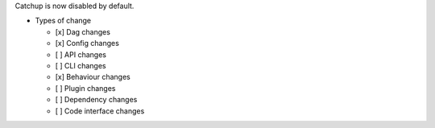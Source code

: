 Catchup is now disabled by default.

* Types of change

  * [x] Dag changes
  * [x] Config changes
  * [ ] API changes
  * [ ] CLI changes
  * [x] Behaviour changes
  * [ ] Plugin changes
  * [ ] Dependency changes
  * [ ] Code interface changes
